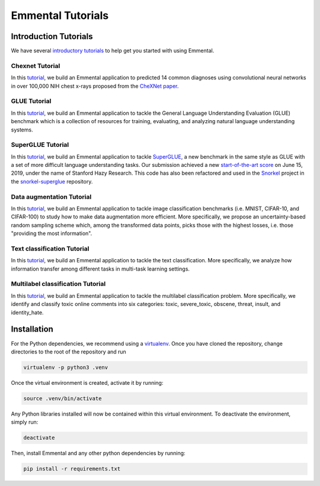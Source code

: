 Emmental Tutorials
==================

Introduction Tutorials
----------------------

We have several `introductory tutorials <intro/>`_ to help get you started with using Emmental.

Chexnet Tutorial
````````````````

In this `tutorial <chexnet/>`_, we build an Emmental application to predicted 14 common diagnoses using convolutional neural networks in over 100,000 NIH chest x-rays proposed from the `CheXNet paper`_.

GLUE Tutorial
`````````````

In this `tutorial <glue/>`_, we build an Emmental application to tackle the General Language Understanding Evaluation (GLUE) benchmark which is a collection of resources for training, evaluating, and analyzing natural language understanding systems.

SuperGLUE Tutorial
``````````````````

In this `tutorial <superglue/>`_, we build an Emmental application to tackle `SuperGLUE`_, a new benchmark in the same style as GLUE with a set of more difficult language understanding tasks. Our submission achieved a new `start-of-the-art score`_ on June 15, 2019, under the name of Stanford Hazy Research. This code has also been refactored and used in the `Snorkel`_ project in the `snorkel-superglue`_ repository.

Data augmentation Tutorial
``````````````````````````

In this `tutorial <data_augmentation/>`_, we build an Emmental application to tackle image classification benchmarks (i.e. MNIST, CIFAR-10, and CIFAR-100) to study how to make data augmentation more efficient. More specifically, we propose an uncertainty-based random sampling scheme which, among the transformed data points, picks those with the highest losses, i.e. those "providing the most information".

Text classification Tutorial
````````````````````````````

In this `tutorial <text_classification/>`_, we build an Emmental application to tackle the text classification. More specifically, we analyze how information transfer among different tasks in multi-task learning settings.

Multilabel classification Tutorial
``````````````````````````````````

In this `tutorial <multilabel_classification/>`_, we build an Emmental application to tackle the multilabel classification problem. More specifically, we identify and classify toxic online comments into six categories: toxic, severe_toxic, obscene, threat, insult, and identity_hate. 

Installation
------------

For the Python dependencies, we recommend using a
`virtualenv`_. Once you have cloned the
repository, change directories to the root of the repository and run

.. code:: bash

    virtualenv -p python3 .venv


Once the virtual environment is created, activate it by running:

.. code:: bash

    source .venv/bin/activate


Any Python libraries installed will now be contained within this virtual
environment. To deactivate the environment, simply run:

.. code:: bash

    deactivate


Then, install Emmental and any other python dependencies by running:

.. code:: bash

    pip install -r requirements.txt


.. _virtualenv: https://virtualenv.pypa.io/en/stable/
.. _`CheXNet paper`: https://arxiv.org/pdf/1711.05225
.. _`start-of-the-art score`: https://super.gluebenchmark.com/leaderboard
.. _`SuperGLUE`: https://super.gluebenchmark.com
.. _`Snorkel`: http://snorkel.stanford.edu
.. _`snorkel-superglue`: https://github.com/HazyResearch/snorkel-superglue
